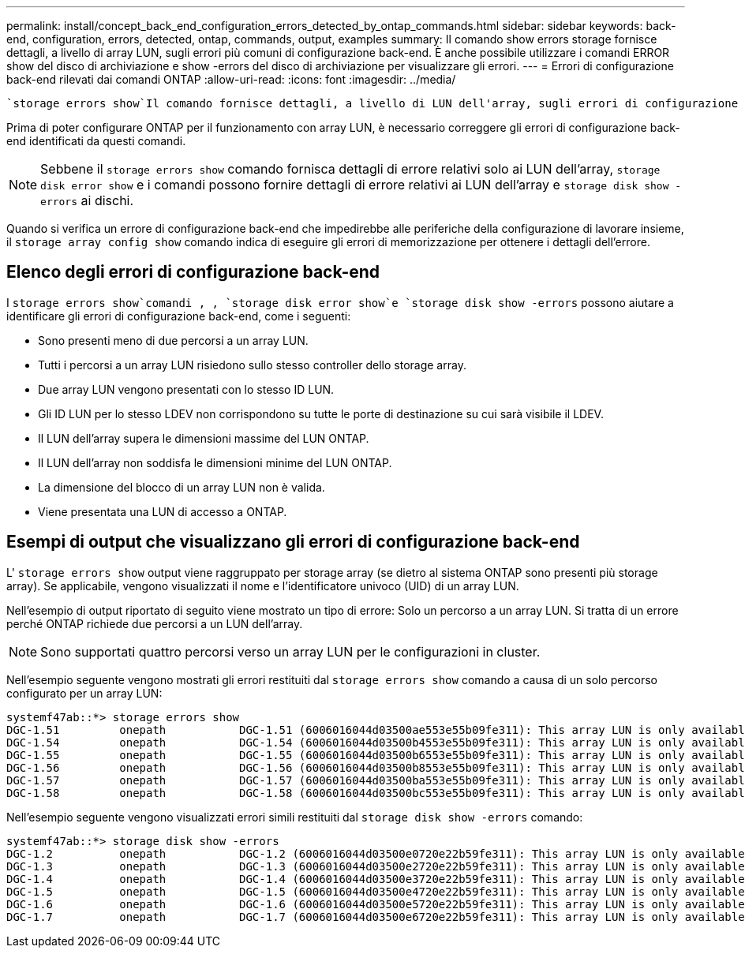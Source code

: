 ---
permalink: install/concept_back_end_configuration_errors_detected_by_ontap_commands.html 
sidebar: sidebar 
keywords: back-end, configuration, errors, detected, ontap, commands, output, examples 
summary: Il comando show errors storage fornisce dettagli, a livello di array LUN, sugli errori più comuni di configurazione back-end. È anche possibile utilizzare i comandi ERROR show del disco di archiviazione e show -errors del disco di archiviazione per visualizzare gli errori. 
---
= Errori di configurazione back-end rilevati dai comandi ONTAP
:allow-uri-read: 
:icons: font
:imagesdir: ../media/


[role="lead"]
 `storage errors show`Il comando fornisce dettagli, a livello di LUN dell'array, sugli errori di configurazione back-end più comuni. È inoltre possibile utilizzare i `storage disk error show` comandi e `storage disk show -errors` per visualizzare gli errori.

Prima di poter configurare ONTAP per il funzionamento con array LUN, è necessario correggere gli errori di configurazione back-end identificati da questi comandi.

[NOTE]
====
Sebbene il `storage errors show` comando fornisca dettagli di errore relativi solo ai LUN dell'array, `storage disk error show` e i comandi possono fornire dettagli di errore relativi ai LUN dell'array e `storage disk show -errors` ai dischi.

====
Quando si verifica un errore di configurazione back-end che impedirebbe alle periferiche della configurazione di lavorare insieme, il `storage array config show` comando indica di eseguire gli errori di memorizzazione per ottenere i dettagli dell'errore.



== Elenco degli errori di configurazione back-end

I `storage errors show`comandi , , `storage disk error show`e `storage disk show -errors` possono aiutare a identificare gli errori di configurazione back-end, come i seguenti:

* Sono presenti meno di due percorsi a un array LUN.
* Tutti i percorsi a un array LUN risiedono sullo stesso controller dello storage array.
* Due array LUN vengono presentati con lo stesso ID LUN.
* Gli ID LUN per lo stesso LDEV non corrispondono su tutte le porte di destinazione su cui sarà visibile il LDEV.
* Il LUN dell'array supera le dimensioni massime del LUN ONTAP.
* Il LUN dell'array non soddisfa le dimensioni minime del LUN ONTAP.
* La dimensione del blocco di un array LUN non è valida.
* Viene presentata una LUN di accesso a ONTAP.




== Esempi di output che visualizzano gli errori di configurazione back-end

L' `storage errors show` output viene raggruppato per storage array (se dietro al sistema ONTAP sono presenti più storage array). Se applicabile, vengono visualizzati il nome e l'identificatore univoco (UID) di un array LUN.

Nell'esempio di output riportato di seguito viene mostrato un tipo di errore: Solo un percorso a un array LUN. Si tratta di un errore perché ONTAP richiede due percorsi a un LUN dell'array.

[NOTE]
====
Sono supportati quattro percorsi verso un array LUN per le configurazioni in cluster.

====
Nell'esempio seguente vengono mostrati gli errori restituiti dal `storage errors show` comando a causa di un solo percorso configurato per un array LUN:

[listing]
----

systemf47ab::*> storage errors show
DGC-1.51         onepath           DGC-1.51 (6006016044d03500ae553e55b09fe311): This array LUN is only available on one path. Proper configuration requires two paths.
DGC-1.54         onepath           DGC-1.54 (6006016044d03500b4553e55b09fe311): This array LUN is only available on one path. Proper configuration requires two paths.
DGC-1.55         onepath           DGC-1.55 (6006016044d03500b6553e55b09fe311): This array LUN is only available on one path. Proper configuration requires two paths.
DGC-1.56         onepath           DGC-1.56 (6006016044d03500b8553e55b09fe311): This array LUN is only available on one path. Proper configuration requires two paths.
DGC-1.57         onepath           DGC-1.57 (6006016044d03500ba553e55b09fe311): This array LUN is only available on one path. Proper configuration requires two paths.
DGC-1.58         onepath           DGC-1.58 (6006016044d03500bc553e55b09fe311): This array LUN is only available on one path. Proper configuration requires two paths.
----
Nell'esempio seguente vengono visualizzati errori simili restituiti dal `storage disk show -errors` comando:

[listing]
----

systemf47ab::*> storage disk show -errors
DGC-1.2          onepath           DGC-1.2 (6006016044d03500e0720e22b59fe311): This array LUN is only available on one path. Proper configuration requires two paths.
DGC-1.3          onepath           DGC-1.3 (6006016044d03500e2720e22b59fe311): This array LUN is only available on one path. Proper configuration requires two paths.
DGC-1.4          onepath           DGC-1.4 (6006016044d03500e3720e22b59fe311): This array LUN is only available on one path. Proper configuration requires two paths.
DGC-1.5          onepath           DGC-1.5 (6006016044d03500e4720e22b59fe311): This array LUN is only available on one path. Proper configuration requires two paths.
DGC-1.6          onepath           DGC-1.6 (6006016044d03500e5720e22b59fe311): This array LUN is only available on one path. Proper configuration requires two paths.
DGC-1.7          onepath           DGC-1.7 (6006016044d03500e6720e22b59fe311): This array LUN is only available on one path. Proper configuration requires two paths.
----